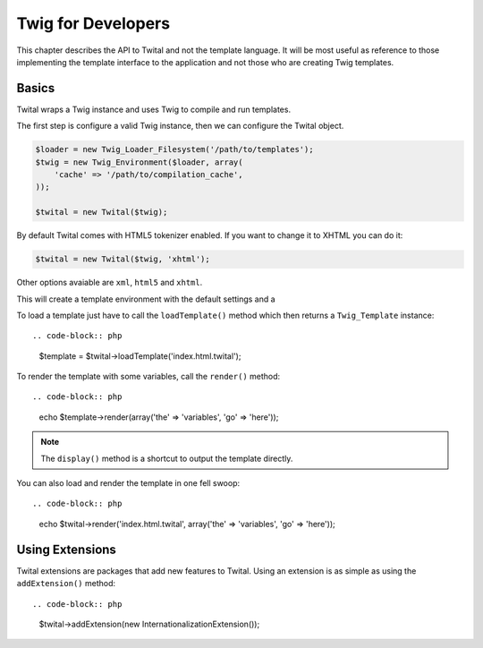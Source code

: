 Twig for Developers
===================

This chapter describes the API to Twital and not the template language. It will be most useful as reference to those implementing the template interface to the application and not those who are creating Twig templates.

Basics
------

Twital wraps a Twig instance and uses Twig to compile and run templates.

The first step is configure a valid Twig instance, then we can configure the
Twital object.

.. code-block:: php


    $loader = new Twig_Loader_Filesystem('/path/to/templates');
    $twig = new Twig_Environment($loader, array(
        'cache' => '/path/to/compilation_cache',
    ));

    $twital = new Twital($twig);


By default Twital comes with HTML5 tokenizer enabled. If you want to change it
to XHTML you can do it:

.. code-block:: php

    $twital = new Twital($twig, 'xhtml');


Other options avaiable are ``xml``, ``html5`` and ``xhtml``.


This will create a template environment with the default settings and a

To load a template just have to call the ``loadTemplate()`` method which then
returns a ``Twig_Template`` instance::

.. code-block:: php

    $template = $twital->loadTemplate('index.html.twital');

To render the template with some variables, call the ``render()`` method::


.. code-block:: php

    echo $template->render(array('the' => 'variables', 'go' => 'here'));

.. note::

    The ``display()`` method is a shortcut to output the template directly.

You can also load and render the template in one fell swoop::

.. code-block:: php

    echo $twital->render('index.html.twital', array('the' => 'variables', 'go' => 'here'));


Using Extensions
----------------

Twital extensions are packages that add new features to Twital. Using an
extension is as simple as using the ``addExtension()`` method::

.. code-block:: php

    $twital->addExtension(new InternationalizationExtension());


